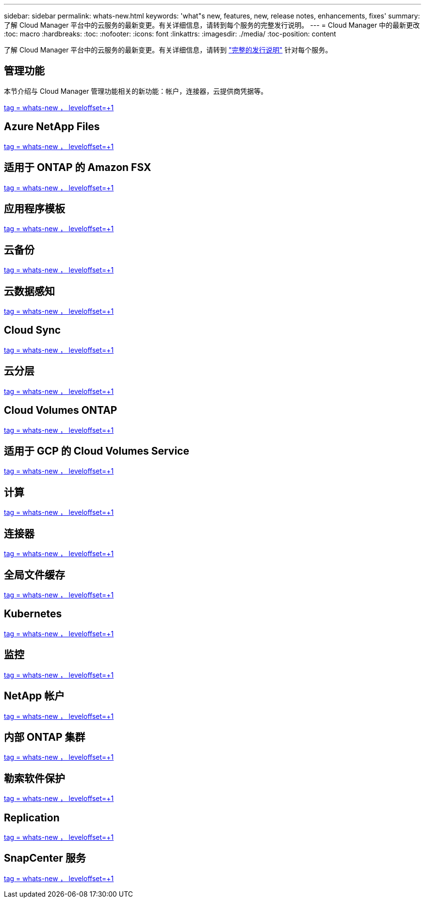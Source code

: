 ---
sidebar: sidebar 
permalink: whats-new.html 
keywords: 'what"s new, features, new, release notes, enhancements, fixes' 
summary: 了解 Cloud Manager 平台中的云服务的最新变更。有关详细信息，请转到每个服务的完整发行说明。 
---
= Cloud Manager 中的最新更改
:toc: macro
:hardbreaks:
:toc: 
:nofooter: 
:icons: font
:linkattrs: 
:imagesdir: ./media/
:toc-position: content


[role="lead"]
了解 Cloud Manager 平台中的云服务的最新变更。有关详细信息，请转到 link:release-notes-index.html["完整的发行说明"] 针对每个服务。



== 管理功能

本节介绍与 Cloud Manager 管理功能相关的新功能：帐户，连接器，云提供商凭据等。

link:https://raw.githubusercontent.com/NetAppDocs/cloud-manager-setup-admin/main/whats-new.adoc["tag = whats-new ， leveloffset=+1"]



== Azure NetApp Files

link:https://raw.githubusercontent.com/NetAppDocs/cloud-manager-azure-netapp-files/main/whats-new.adoc["tag = whats-new ， leveloffset=+1"]



== 适用于 ONTAP 的 Amazon FSX

link:https://raw.githubusercontent.com/NetAppDocs/cloud-manager-fsx-ontap/main/whats-new.adoc["tag = whats-new ， leveloffset=+1"]



== 应用程序模板

link:https://raw.githubusercontent.com/NetAppDocs/cloud-manager-app-template/main/whats-new.adoc["tag = whats-new ， leveloffset=+1"]



== 云备份

link:https://raw.githubusercontent.com/NetAppDocs/cloud-manager-backup-restore/main/whats-new.adoc["tag = whats-new ， leveloffset=+1"]



== 云数据感知

link:https://raw.githubusercontent.com/NetAppDocs/cloud-manager-data-sense/main/whats-new.adoc["tag = whats-new ， leveloffset=+1"]



== Cloud Sync

link:https://raw.githubusercontent.com/NetAppDocs/cloud-manager-sync/main/whats-new.adoc["tag = whats-new ， leveloffset=+1"]



== 云分层

link:https://raw.githubusercontent.com/NetAppDocs/cloud-manager-tiering/main/whats-new.adoc["tag = whats-new ， leveloffset=+1"]



== Cloud Volumes ONTAP

link:https://raw.githubusercontent.com/NetAppDocs/cloud-manager-cloud-volumes-ontap/main/whats-new.adoc["tag = whats-new ， leveloffset=+1"]



== 适用于 GCP 的 Cloud Volumes Service

link:https://raw.githubusercontent.com/NetAppDocs/cloud-manager-cloud-volumes-service-gcp/main/whats-new.adoc["tag = whats-new ， leveloffset=+1"]



== 计算

link:https://raw.githubusercontent.com/NetAppDocs/cloud-manager-compute/main/whats-new.adoc["tag = whats-new ， leveloffset=+1"]



== 连接器

link:https://raw.githubusercontent.com/NetAppDocs/cloud-manager-connector/main/whats-new.adoc["tag = whats-new ， leveloffset=+1"]



== 全局文件缓存

link:https://raw.githubusercontent.com/NetAppDocs/cloud-manager-file-cache/main/whats-new.adoc["tag = whats-new ， leveloffset=+1"]



== Kubernetes

link:https://raw.githubusercontent.com/NetAppDocs/cloud-manager-kubernetes/main/whats-new.adoc["tag = whats-new ， leveloffset=+1"]



== 监控

link:https://raw.githubusercontent.com/NetAppDocs/cloud-manager-monitoring/main/whats-new.adoc["tag = whats-new ， leveloffset=+1"]



== NetApp 帐户

link:https://raw.githubusercontent.com/NetAppDocs/cloud-manager-accounts/main/whats-new.adoc["tag = whats-new ， leveloffset=+1"]



== 内部 ONTAP 集群

link:https://raw.githubusercontent.com/NetAppDocs/cloud-manager-ontap-onprem/main/whats-new.adoc["tag = whats-new ， leveloffset=+1"]



== 勒索软件保护

link:https://raw.githubusercontent.com/NetAppDocs/cloud-manager-ransomware/main/whats-new.adoc["tag = whats-new ， leveloffset=+1"]



== Replication

link:https://raw.githubusercontent.com/NetAppDocs/cloud-manager-replication/main/whats-new.adoc["tag = whats-new ， leveloffset=+1"]



== SnapCenter 服务

link:https://raw.githubusercontent.com/NetAppDocs/cloud-manager-snapcenter/main/whats-new.adoc["tag = whats-new ， leveloffset=+1"]
